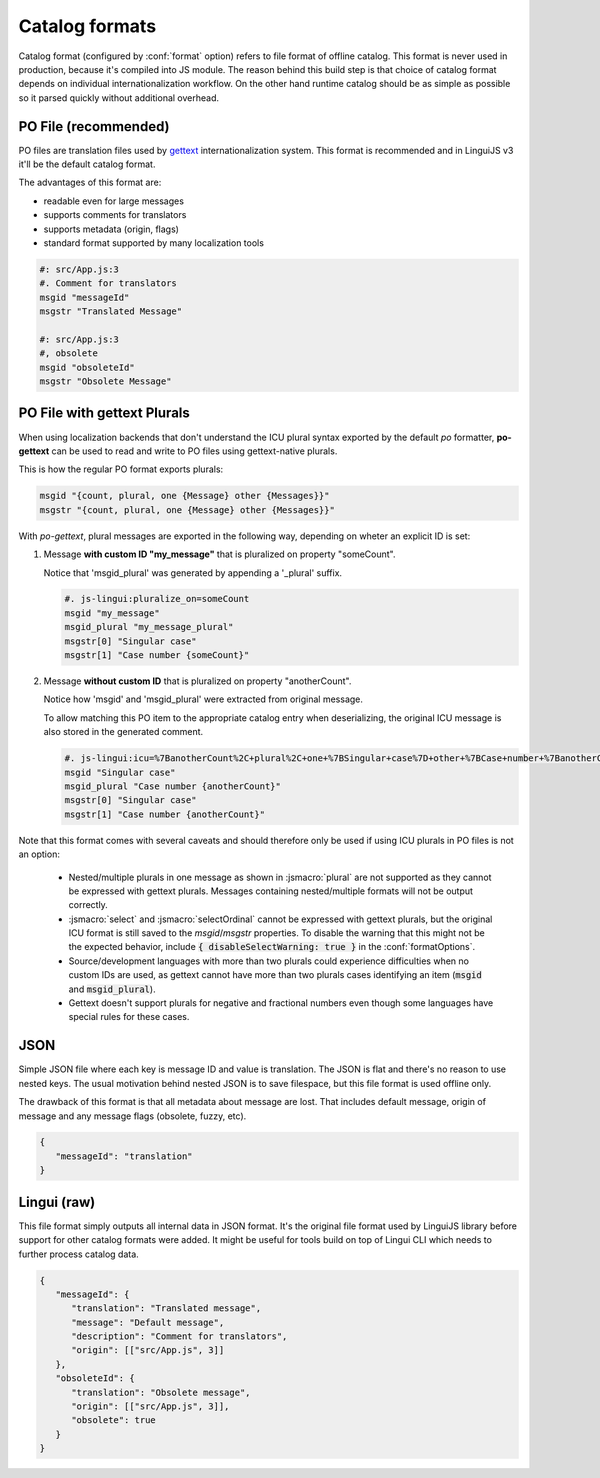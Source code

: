 ***************
Catalog formats
***************

Catalog format (configured by :conf:`format` option) refers to file format of
offline catalog. This format is never used in production, because it's compiled
into JS module. The reason behind this build step is that choice of catalog
format depends on individual internationalization workflow. On the other hand
runtime catalog should be as simple as possible so it parsed quickly without
additional overhead.

PO File (recommended)
=====================

PO files are translation files used by gettext_ internationalization system.
This format is recommended and in LinguiJS v3 it'll be the default catalog format.

The advantages of this format are:

- readable even for large messages
- supports comments for translators
- supports metadata (origin, flags)
- standard format supported by many localization tools

.. code-block:: po

   #: src/App.js:3
   #. Comment for translators
   msgid "messageId"
   msgstr "Translated Message"

   #: src/App.js:3
   #, obsolete
   msgid "obsoleteId"
   msgstr "Obsolete Message"

.. _gettext: https://www.gnu.org/software/gettext/manual/html_node/PO-Files.html

.. _po-gettext:

PO File with gettext Plurals
============================

When using localization backends that don't understand the ICU plural syntax exported by the default `po` formatter,
**po-gettext** can be used to read and write to PO files using gettext-native plurals.

This is how the regular PO format exports plurals:

.. code-block:: po

   msgid "{count, plural, one {Message} other {Messages}}"
   msgstr "{count, plural, one {Message} other {Messages}}"

With `po-gettext`, plural messages are exported in the following way, depending on wheter an explicit ID is set:

1. Message **with custom ID "my_message"** that is pluralized on property "someCount".

   Notice that 'msgid_plural' was generated by appending a '_plural' suffix.

   .. code-block:: po

      #. js-lingui:pluralize_on=someCount
      msgid "my_message"
      msgid_plural "my_message_plural"
      msgstr[0] "Singular case"
      msgstr[1] "Case number {someCount}"

2. Message **without custom ID** that is pluralized on property "anotherCount".

   Notice how 'msgid' and 'msgid_plural' were extracted from original message.

   To allow matching this PO item to the appropriate catalog entry when deserializing,
   the original ICU message is also stored in the generated comment.

   .. code-block:: po

      #. js-lingui:icu=%7BanotherCount%2C+plural%2C+one+%7BSingular+case%7D+other+%7BCase+number+%7BanotherCount%7D%7D%7D&pluralize_on=anotherCount
      msgid "Singular case"
      msgid_plural "Case number {anotherCount}"
      msgstr[0] "Singular case"
      msgstr[1] "Case number {anotherCount}"

Note that this format comes with several caveats and should therefore only be used if using ICU plurals in PO files is
not an option:

  - Nested/multiple plurals in one message as shown in :jsmacro:`plural` are not supported as they cannot be expressed
    with gettext plurals. Messages containing nested/multiple formats will not be output correctly.

  - :jsmacro:`select` and :jsmacro:`selectOrdinal` cannot be expressed with gettext plurals, but the original ICU format
    is still saved to the `msgid`/`msgstr` properties. To disable the warning that this might not be the expected
    behavior, include :code:`{ disableSelectWarning: true }` in the :conf:`formatOptions`.

  - Source/development languages with more than two plurals could experience difficulties when no custom IDs are used,
    as gettext cannot have more than two plurals cases identifying an item (:code:`msgid` and :code:`msgid_plural`).

  - Gettext doesn't support plurals for negative and fractional numbers even though some languages have special rules
    for these cases.


JSON
====

Simple JSON file where each key is message ID and value is translation. The JSON
is flat and there's no reason to use nested keys. The usual motivation behind nested
JSON is to save filespace, but this file format is used offline only.

The drawback of this format is that all metadata about message are lost. That includes
default message, origin of message and any message flags (obsolete, fuzzy, etc).

.. code-block:: json

   {
      "messageId": "translation"
   }

Lingui (raw)
============

This file format simply outputs all internal data in JSON format. It's the original
file format used by LinguiJS library before support for other catalog formats were added.
It might be useful for tools build on top of Lingui CLI which needs to further
process catalog data.

.. code-block:: json

   {
      "messageId": {
         "translation": "Translated message",
         "message": "Default message",
         "description": "Comment for translators",
         "origin": [["src/App.js", 3]]
      },
      "obsoleteId": {
         "translation": "Obsolete message",
         "origin": [["src/App.js", 3]],
         "obsolete": true
      }
   }
